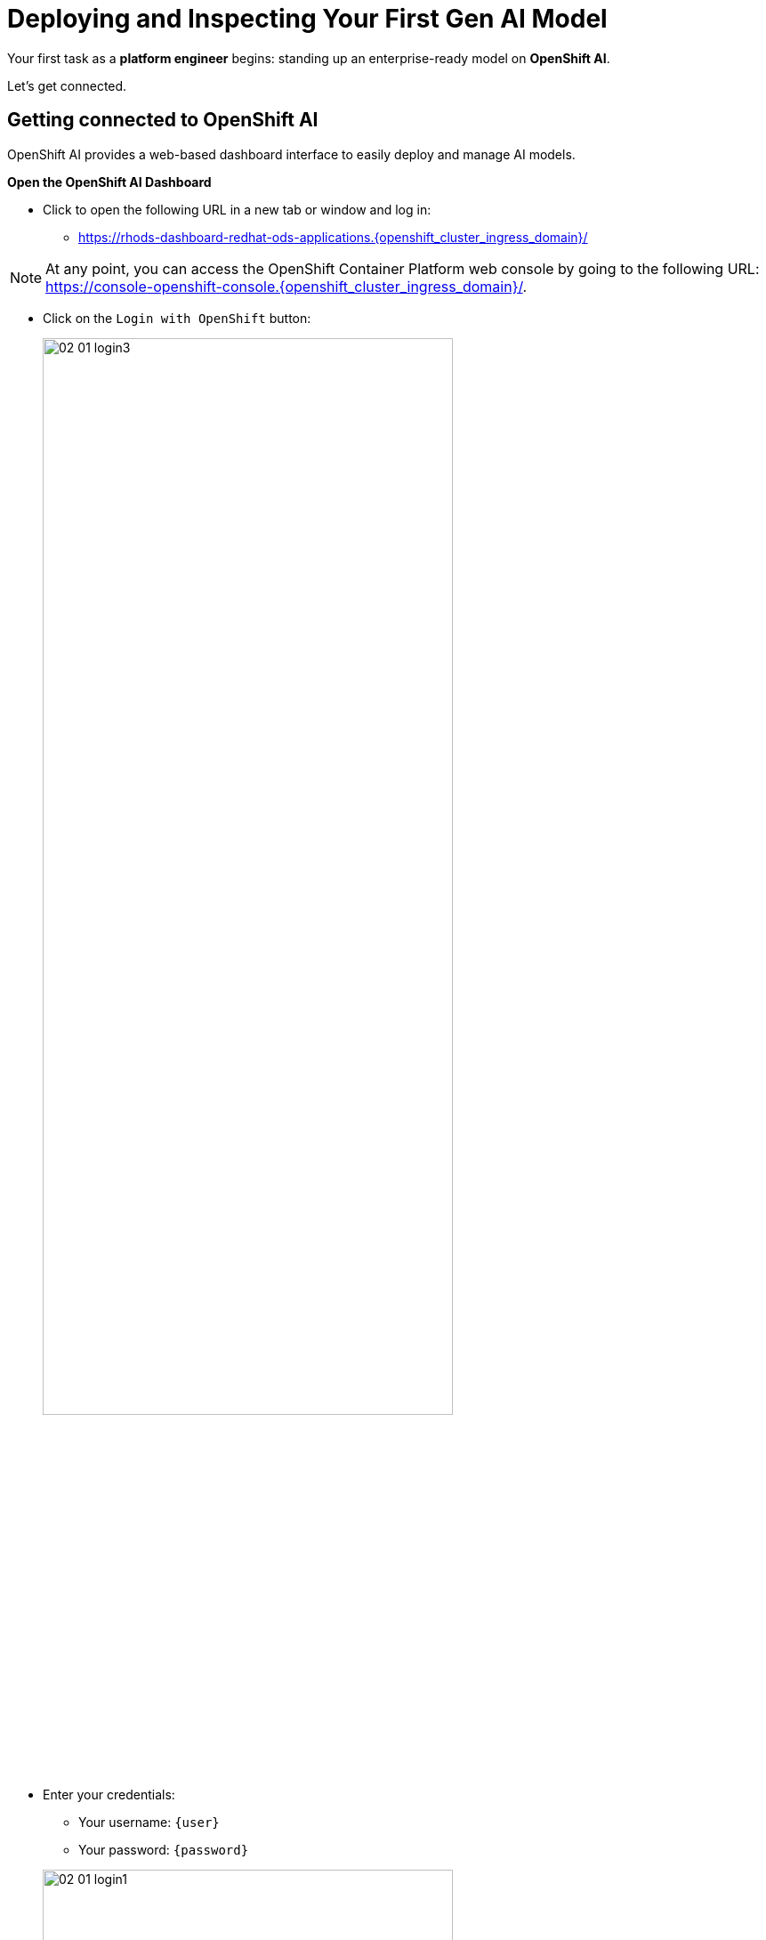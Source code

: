 :imagesdir: ../assets/images

[#model-deployment]
= Deploying and Inspecting Your First Gen AI Model

Your first task as a **platform engineer** begins: standing up an enterprise-ready model on **OpenShift AI**. 

Let's get connected.

== Getting connected to OpenShift AI

// If you are accessing these instructions through the workshop, the information below will render properly with unique values. If you are accessing the instructions separately for your own cluster, you will see placeholder values instead.

OpenShift AI provides a web-based dashboard interface to easily deploy and manage AI models.

**Open the OpenShift AI Dashboard**

* Click to open the following URL in a new tab or window and log in:
** https://rhods-dashboard-redhat-ods-applications.{openshift_cluster_ingress_domain}/[https://rhods-dashboard-redhat-ods-applications.{openshift_cluster_ingress_domain}/,window=_blank]

NOTE: At any point, you can access the OpenShift Container Platform web console by going to the following URL: https://console-openshift-console.{openshift_cluster_ingress_domain}/[https://console-openshift-console.{openshift_cluster_ingress_domain}/,window=_blank]. 

* Click on the `Login with OpenShift` button:
+
[.bordershadow]
image::02/02-01-login3.png[width="75%"]

* Enter your credentials:
** Your username: `{user}`
** Your password: `{password}`

+
[.bordershadow]
image::02/02-01-login1.png[width="75%"]

* After you authenticate, your browser window should look like:
+
[.bordershadow]
image::02/02-01-rhoai-front-page.png[width="75%"]

You're now inside the control panel that data scientists and ML engineers use daily. Let's explore what's under the hood.

[#openshift-ai-overview]
== OpenShift AI Overview 

Think of this as your toolbox. Each component maps to a key responsibility in operating an enterprise-ready AI platform.

* As you are cluster admin, you currently see many projects. The one we will be using in the workshop is the `LLM Host` project. To access it, click on `Go to Data Science Projects` at the bottom of the Data Science Projects section.

**Data Science Project**: A dedicated workspace, technically an OpenShift namespace, providing an isolated, collaborate workspace with all the resources and tools needed for your AI workflows and systems.

[.bordershadow]
image::02/02-got-to-dsp.png[width="75%"]

* In search filter type in `LLM Host` to find the LLM Host project. Click to access the project.

image::02/search-llm-host.png[width="75%"]

[.bordershadow]
image::02/02-project-tabs.png[width="75%"]

Once inside the project, explore the tabs across the top. Here's a quick rundown:

* **Workbenches**: Where you can create and manage various development environments like JupyterLab, VSCode, or other custom Workbenches. It provides a user-friendly interface for data scientists to work with notebooks, libraries, and datasets.
* **Pipelines**: You may use pipelines to automate the process of processing data or training and deploying machine learning models.
* **Models**: Where you can manage and deploy machine learning models. You can create, update, and delete models, as well as monitor their performance and usage.
* **Cluster storage**: Here you can manage the storage resources used by your models and workbenches. You can create, update, and delete storage resources, as well as monitor their usage.
* **Connections**: This is where you can manage the connections between your workbenches or model runtimes and other services, such as storage (S3), databases or APIs. You can create, update, and delete connections, as well as see which environment is using them.
* **Permissions**: This is where you can manage the permissions for project. You can create, update, and delete permissions, as well as see which users or groups have access to which resources.

[#reviewing-deployed-model]
== Reviewing the Deployed Model

You're not going to build from scratch just yet. You're here to learn how a working deployment is structured. 

Step into the `Models` tab:

[.bordershadow]
image::02/02-granite-model-overview.png[width="75%"]

Here you'll find the `Granite` model already deployed. This model is designed to generate human-like text and can be used for various natural language processing tasks.


* Click on the expand button at the left of the model to see more information about its configuration, such as the resources allocated to it.
+
[.bordershadow]
image::02/02-granite-details.png[width="75%"]

* If you click on `Internal endpoint details`, you will see the different endpoints available for the model.
+
[.bordershadow]
image::02/02-granite-endpoints.png[width="75%"]

The model is **internal-only**, perfect for protected inference behind a gateway!

=== Reviewing the Connection

Next, switch to the `Connections` tab. You will see three connections. We will focus on the first two for `granite-3.2-8b-instruct` and `llama-guard-3-1b` with URI connections.

[.bordershadow]
image::02/02-connections-models-overview.png[width="75%"]

Let's take a look at the `granite-3.2-8b-instruct` configuration. Click on the three dots on the right of the connection and select `Edit`.

[.bordershadow]
image::02/02-models-connection-edit.png[width="75%"]

This connection links to a model that we will be using in our environment. Think of it like telling the system "here's where my model lives, and here's what I want to call it inside this platform". 

[.bordershadow]
image::02/02-models-connection-details.png[width="75%"]

NOTE: We are using a model car image for both the **Granite** and **Llama Guard** models. A model car is like a container image for AI models. It packages the model weights, plus everything else needed to run the model reliably. By using this image from quay, we can easily pull down and deploy Granite without the need for extra setup. You may also point to internal storage or an internal container registry instead of the Quay.io location.

Exit out of the `Edit` view by clicking `Cancel` or the `X` in the top right corner.

image::02/02-exit-connection-edit.png[width="75%"]

**Why does this matter?**

As a platform engineer, URI connections give you the flexibility to deploy models from various sources - whether that's public registries like Quay.io, internal container registries, or even remote model repositories. This approach eliminates the need to manage large model files in object storage, reduces storage costs, and simplifies model deployment by treating models like any other containerized application. You can version, update, and rollback models just like you would with regular container images.

== Recap: What you just did

You acted as a platform engineer managing an internal LLM deployment:

* Explored the OpenShift AI dashboard and project structure
* Reviewed a live Granite model deployment and its configuration
* Inspected URI-based connections that link to containerized models

This foundational experience is critical before exposing models externally, which is exactly what you'll do next using an API Gateway.